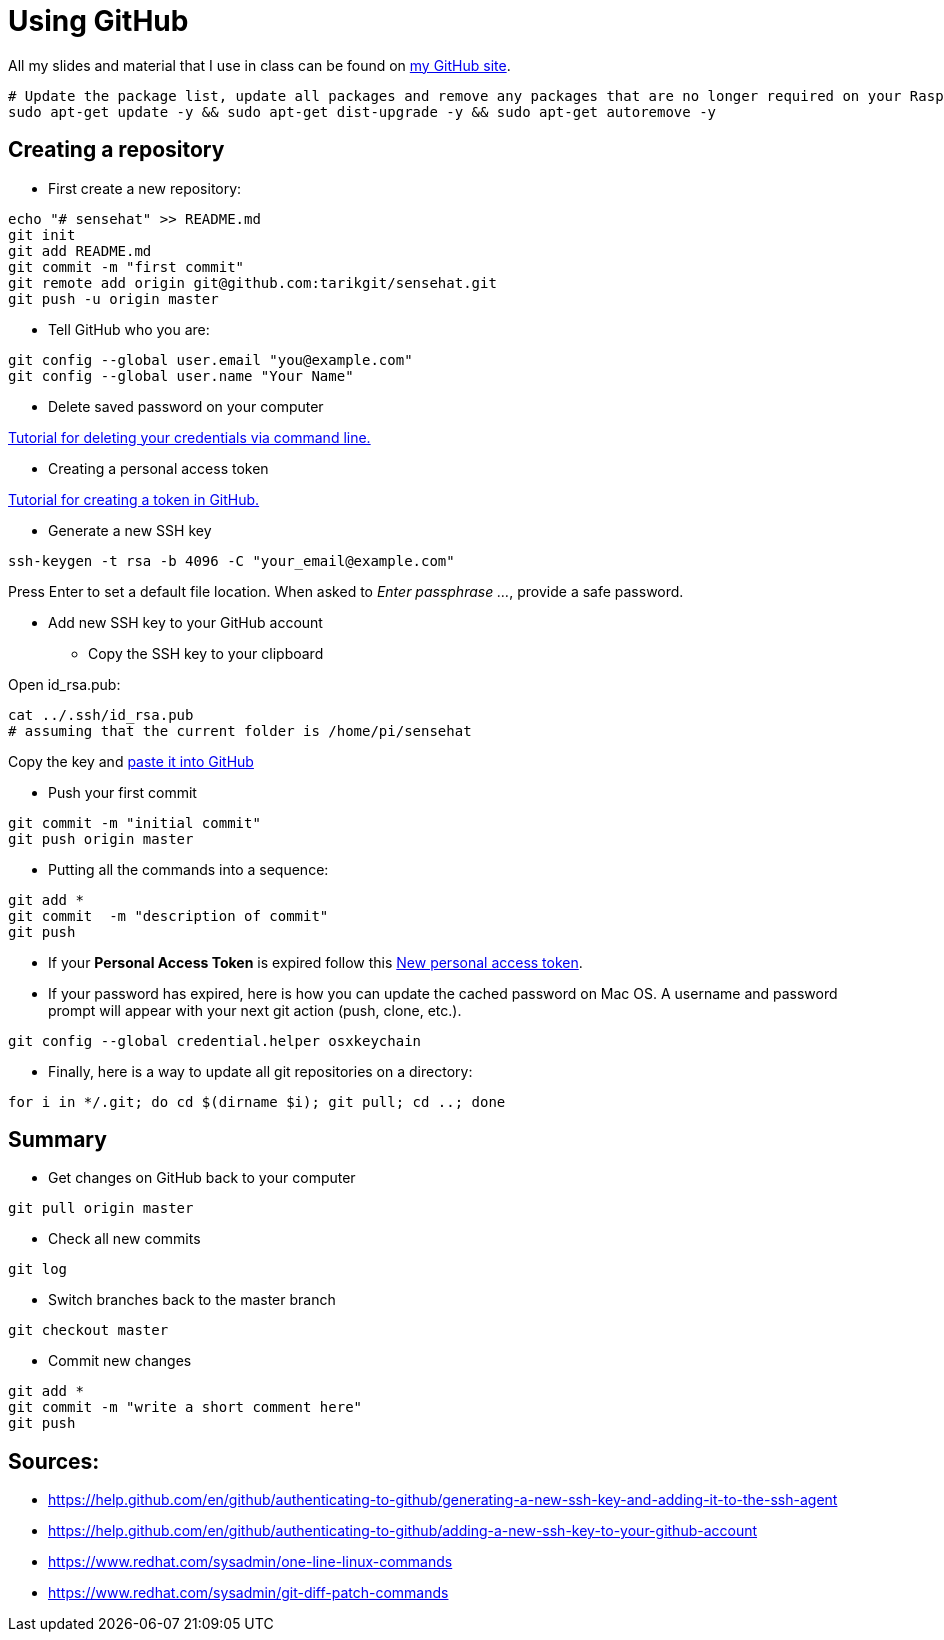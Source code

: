 = Using GitHub

All my slides and material that I use in class can be found
on link:https://github.com/tarikgit/[my GitHub site].

[source,bash]
----
# Update the package list, update all packages and remove any packages that are no longer required on your Raspberry Pi
sudo apt-get update -y && sudo apt-get dist-upgrade -y && sudo apt-get autoremove -y
----

== Creating a repository


* First create a new repository:

[source,bash]
----
echo "# sensehat" >> README.md
git init
git add README.md
git commit -m "first commit"
git remote add origin git@github.com:tarikgit/sensehat.git
git push -u origin master
----

* Tell GitHub who you are:

[source,bash]
----
git config --global user.email "you@example.com"
git config --global user.name "Your Name"
----

* Delete saved password on your computer

link:https://docs.github.com/en/get-started/getting-started-with-git/updating-credentials-from-the-macos-keychain#deleting-your-credentials-via-the-command-line[Tutorial for deleting your credentials via command line.]

* Creating a personal access token

link:https://docs.github.com/en/github/authenticating-to-github/keeping-your-account-and-data-secure/creating-a-personal-access-token[Tutorial for creating a token in GitHub.]

* Generate a new SSH key

[source,bash]
----
ssh-keygen -t rsa -b 4096 -C "your_email@example.com"
----

Press Enter to set a default file location. When asked to _Enter passphrase ..._, provide a safe password.

* Add new SSH key to your GitHub account

** Copy the SSH key to your clipboard

Open id_rsa.pub:

[source,bash]
----
cat ../.ssh/id_rsa.pub
# assuming that the current folder is /home/pi/sensehat
----

Copy the key and link:https://help.github.com/en/github/authenticating-to-github/adding-a-new-ssh-key-to-your-github-account[paste it into GitHub]

* Push your first commit

[source,bash]
----
git commit -m "initial commit"
git push origin master
----

* Putting all the commands into a sequence:

[source,bash]
----
git add *
git commit  -m "description of commit"
git push
----

* If your *Personal Access Token* is expired follow this link:https://github.com/settings/tokens/new[New personal access token]. 

* If your password has expired, here is how you can update the cached password on Mac OS. A username and password prompt will appear with your next git action (push, clone, etc.).

[source,bash]
----
git config --global credential.helper osxkeychain
----

* Finally, here is a way to update all git repositories on a directory:

[source,bash]
----
for i in */.git; do cd $(dirname $i); git pull; cd ..; done
----

== Summary

* Get changes on GitHub back to your computer
[source,bash]
----
git pull origin master
----

* Check all new commits
[source,bash]
----
git log
----

* Switch branches back to the master branch
[source,bash]
----
git checkout master
----

* Commit new changes
[source,bash]
----
git add *
git commit -m "write a short comment here"
git push
----


== Sources:

* https://help.github.com/en/github/authenticating-to-github/generating-a-new-ssh-key-and-adding-it-to-the-ssh-agent
* https://help.github.com/en/github/authenticating-to-github/adding-a-new-ssh-key-to-your-github-account
* https://www.redhat.com/sysadmin/one-line-linux-commands
* https://www.redhat.com/sysadmin/git-diff-patch-commands
